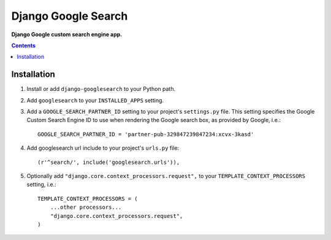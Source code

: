 Django Google Search
====================
**Django Google custom search engine app.**

.. contents:: Contents
    :depth: 5

Installation
------------

#. Install or add ``django-googlesearch`` to your Python path.

#. Add ``googlesearch`` to your ``INSTALLED_APPS`` setting.

#. Add a ``GOOGLE_SEARCH_PARTNER_ID`` setting to your project's ``settings.py`` file. This setting specifies the Google Custom Search Engine ID to use when rendering the Google search box, as provided by Google, i.e.::

    GOOGLE_SEARCH_PARTNER_ID = 'partner-pub-329847239847234:xcvx-3kasd'

#. Add googlesearch url include to your project's ``urls.py`` file::

    (r'^search/', include('googlesearch.urls')),

#. Optionally add ``"django.core.context_processors.request",`` to your ``TEMPLATE_CONTEXT_PROCESSORS`` setting, i.e.::

    TEMPLATE_CONTEXT_PROCESSORS = (
        ...other processors...
        "django.core.context_processors.request",
    )


